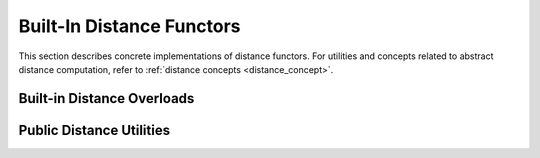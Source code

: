 .. Copyright (C) 2023 Intel Corporation
..
.. This software and the related documents are Intel copyrighted materials,
.. and your use of them is governed by the express license under which they
.. were provided to you ("License"). Unless the License provides otherwise,
.. you may not use, modify, copy, publish, distribute, disclose or transmit
.. this software or the related documents without Intel's prior written
.. permission.
..
.. This software and the related documents are provided as is, with no
.. express or implied warranties, other than those that are expressly stated
.. in the License.

.. _cpp_core_distance:

Built-In Distance Functors
==========================

This section describes concrete implementations of distance functors.
For utilities and concepts related to abstract distance computation, refer to :ref:`distance concepts <distance_concept>`.

.. doxygenstruct:: svs::distance::DistanceL2
   :project: SVS
   :members:

.. doxygenstruct:: svs::distance::DistanceIP
   :project: SVS
   :members:

.. doxygenstruct:: svs::distance::DistanceCosineSimilarity
   :project: SVS
   :members:

Built-in Distance Overloads
---------------------------

.. doxygengroup:: distance_overload
   :project: SVS
   :members:
   :content-only:

Public Distance Utilities
-------------------------

.. doxygenenum:: svs::DistanceType
   :project: SVS

.. doxygenvariable:: svs::distance_type_v
   :project: SVS

.. doxygenclass:: svs::DistanceDispatcher
   :project: SVS
   :members:

